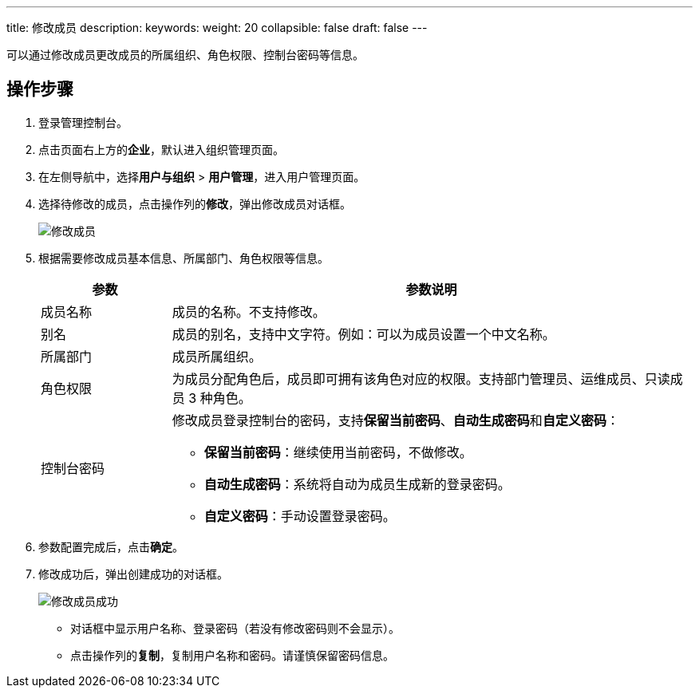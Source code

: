 ---
title: 修改成员
description:
keywords:
weight: 20
collapsible: false
draft: false
---

可以通过修改成员更改成员的所属组织、角色权限、控制台密码等信息。

== 操作步骤

. 登录管理控制台。
. 点击页面右上方的**企业**，默认进入组织管理页面。
. 在左侧导航中，选择**用户与组织** > **用户管理**，进入用户管理页面。
. 选择待修改的成员，点击操作列的**修改**，弹出修改成员对话框。
+
image::/images/cloud_service/services/vdc/edit_user.png[修改成员]
. 根据需要修改成员基本信息、所属部门、角色权限等信息。
+
[cols="1,4"]
|===
| 参数| 参数说明

| 成员名称
| 成员的名称。不支持修改。

| 别名
| 成员的别名，支持中文字符。例如：可以为成员设置一个中文名称。

| 所属部门
| 成员所属组织。

| 角色权限
| 为成员分配角色后，成员即可拥有该角色对应的权限。支持部门管理员、运维成员、只读成员 3 种角色。

| 控制台密码
 a| 修改成员登录控制台的密码，支持**保留当前密码**、**自动生成密码**和**自定义密码**：

* **保留当前密码**：继续使用当前密码，不做修改。
* **自动生成密码**：系统将自动为成员生成新的登录密码。
* **自定义密码**：手动设置登录密码。
|===

. 参数配置完成后，点击**确定**。
. 修改成功后，弹出创建成功的对话框。
+
image::/images/cloud_service/services/vdc/edit_user_success.png[修改成员成功]
+
* 对话框中显示用户名称、登录密码（若没有修改密码则不会显示）。
* 点击操作列的**复制**，复制用户名称和密码。请谨慎保留密码信息。